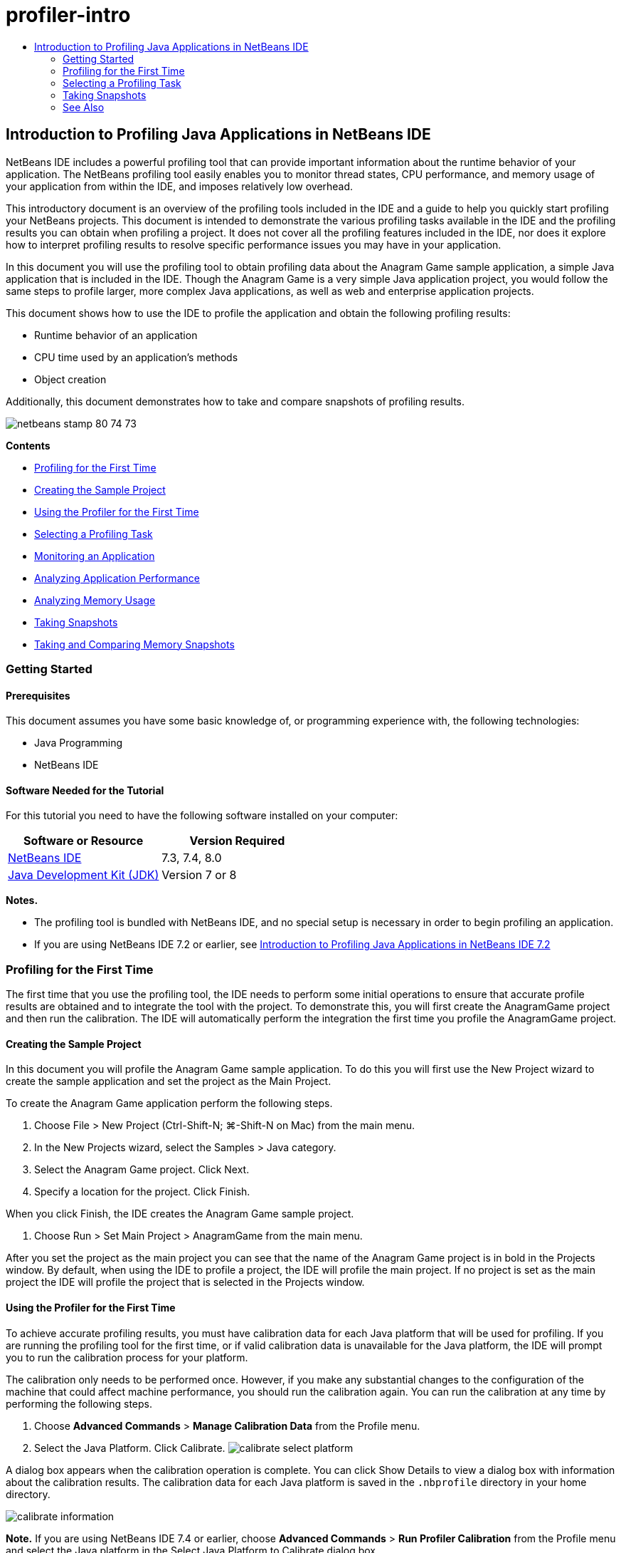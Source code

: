 // 
//     Licensed to the Apache Software Foundation (ASF) under one
//     or more contributor license agreements.  See the NOTICE file
//     distributed with this work for additional information
//     regarding copyright ownership.  The ASF licenses this file
//     to you under the Apache License, Version 2.0 (the
//     "License"); you may not use this file except in compliance
//     with the License.  You may obtain a copy of the License at
// 
//       http://www.apache.org/licenses/LICENSE-2.0
// 
//     Unless required by applicable law or agreed to in writing,
//     software distributed under the License is distributed on an
//     "AS IS" BASIS, WITHOUT WARRANTIES OR CONDITIONS OF ANY
//     KIND, either express or implied.  See the License for the
//     specific language governing permissions and limitations
//     under the License.
//

= profiler-intro
:jbake-type: page
:jbake-tags: old-site, needs-review
:jbake-status: published
:keywords: Apache NetBeans  profiler-intro
:description: Apache NetBeans  profiler-intro
:toc: left
:toc-title:

== Introduction to Profiling Java Applications in NetBeans IDE

NetBeans IDE includes a powerful profiling tool that can provide important information about the runtime behavior of your application. The NetBeans profiling tool easily enables you to monitor thread states, CPU performance, and memory usage of your application from within the IDE, and imposes relatively low overhead.

This introductory document is an overview of the profiling tools included in the IDE and a guide to help you quickly start profiling your NetBeans projects. This document is intended to demonstrate the various profiling tasks available in the IDE and the profiling results you can obtain when profiling a project. It does not cover all the profiling features included in the IDE, nor does it explore how to interpret profiling results to resolve specific performance issues you may have in your application.

In this document you will use the profiling tool to obtain profiling data about the Anagram Game sample application, a simple Java application that is included in the IDE. Though the Anagram Game is a very simple Java application project, you would follow the same steps to profile larger, more complex Java applications, as well as web and enterprise application projects.

This document shows how to use the IDE to profile the application and obtain the following profiling results:

* Runtime behavior of an application
* CPU time used by an application's methods
* Object creation

Additionally, this document demonstrates how to take and compare snapshots of profiling results.

image:netbeans-stamp-80-74-73.png[title="Content on this page applies to the NetBeans IDE 7.3, 7.4 and 8.0"]

*Contents*

* link:#firsttime[Profiling for the First Time]
* link:#create[Creating the Sample Project]
* link:#calibrate[Using the Profiler for the First Time]
* link:#select[Selecting a Profiling Task]
* link:#monitor[Monitoring an Application]
* link:#cpu[Analyzing Application Performance]
* link:#memory[Analyzing Memory Usage]
* link:#snapshot[Taking Snapshots]
* link:#takesnap[Taking and Comparing Memory Snapshots]

=== Getting Started

==== Prerequisites

This document assumes you have some basic knowledge of, or programming experience with, the following technologies:

* Java Programming
* NetBeans IDE

==== Software Needed for the Tutorial

For this tutorial you need to have the following software installed on your computer:

|===
|Software or Resource |Version Required 

|link:https://netbeans.org/downloads/index.html[NetBeans IDE] |7.3, 7.4, 8.0 

|link:http://www.oracle.com/technetwork/java/javase/downloads/index.html[Java Development Kit (JDK)] |Version 7 or 8 
|===

*Notes.*

* The profiling tool is bundled with NetBeans IDE, and no special setup is necessary in order to begin profiling an application.
* If you are using NetBeans IDE 7.2 or earlier, see link:../../72/java/profiler-intro.html[Introduction to Profiling Java Applications in NetBeans IDE 7.2]

=== Profiling for the First Time

The first time that you use the profiling tool, the IDE needs to perform some initial operations to ensure that accurate profile results are obtained and to integrate the tool with the project. To demonstrate this, you will first create the AnagramGame project and then run the calibration. The IDE will automatically perform the integration the first time you profile the AnagramGame project.

==== Creating the Sample Project

In this document you will profile the Anagram Game sample application. To do this you will first use the New Project wizard to create the sample application and set the project as the Main Project.

To create the Anagram Game application perform the following steps.

1. Choose File > New Project (Ctrl-Shift-N; ⌘-Shift-N on Mac) from the main menu.
2. In the New Projects wizard, select the Samples > Java category.
3. Select the Anagram Game project. Click Next.
4. Specify a location for the project. Click Finish.

When you click Finish, the IDE creates the Anagram Game sample project.

5. Choose Run > Set Main Project > AnagramGame from the main menu.

After you set the project as the main project you can see that the name of the Anagram Game project is in bold in the Projects window. By default, when using the IDE to profile a project, the IDE will profile the main project. If no project is set as the main project the IDE will profile the project that is selected in the Projects window.

==== Using the Profiler for the First Time

To achieve accurate profiling results, you must have calibration data for each Java platform that will be used for profiling. If you are running the profiling tool for the first time, or if valid calibration data is unavailable for the Java platform, the IDE will prompt you to run the calibration process for your platform.

The calibration only needs to be performed once. However, if you make any substantial changes to the configuration of the machine that could affect machine performance, you should run the calibration again. You can run the calibration at any time by performing the following steps.

1. Choose *Advanced Commands* > *Manage Calibration Data* from the Profile menu.
2. Select the Java Platform. Click Calibrate.
image:calibrate-select-platform.png[title="Dialog box to select the Java Platform when calibrating."]

A dialog box appears when the calibration operation is complete. You can click Show Details to view a dialog box with information about the calibration results. The calibration data for each Java platform is saved in the `.nbprofile` directory in your home directory.

image:calibrate-information.png[title="Calibration Information dialog"]

*Note.* If you are using NetBeans IDE 7.4 or earlier, choose *Advanced Commands* > *Run Profiler Calibration* from the Profile menu and select the Java platform in the Select Java Platform to Calibrate dialog box.

image:calibrate-select-platform.png[title="Dialog box to select the Java Platform when calibrating."]

=== Selecting a Profiling Task

The IDE provides a number of internal settings that let you tune profiling to your needs. For example, you may decrease the profiling overhead at the cost of some reduction in the amount of generated information. However, it may take some time to understand the meaning and use of the numerous settings available. For many applications, the default settings specified for the profiling tasks are sufficient in most situations.

When profiling a project, you use the Select Profiling Task dialog box to choose a task according to the type of profiling information you want to obtain. The following table describes the profiling tasks and the profiling results obtained from running the task.

|===
|Profiling Task |Results 

|link:#monitor[Monitor Application] |Choose this to obtain high-level information about properties of the target JVM, including thread activity and memory allocations. 

|link:#cpu[Analyze CPU Performance] |Choose this to obtain detailed data on application performance, including the time to execute methods and the number of times the method is invoked. 

|link:#memory[Analyze Memory Usage] |Choose this to obtain detailed data on object allocation and garbage collection. 
|===

The Select Profiling Task dialog box is the main interface for running a profiling task. After you select a task, you can modify the task settings to fine tune the results you will obtain. For each of the profiling tasks, you can also create and save custom profiling tasks based on the task. When you create a custom profiling task, the custom task is listed in the Select Profiling Task dialog box so that you can easily find and run your custom settings later. When you create a custom profiling task, you can modify more advanced profiling settings by clicking *Advanced settings* in the Select Profiling Task dialog box.

==== Monitoring an Application

When you choose the Monitor task, the target application is started without any instrumentation. When monitoring an application, you obtain high-level information about several important properties of the target JVM. Because monitoring an application imposes very low overhead, you can run the application in this mode for extended periods of time.

To monitor the Anagram Game application, perform the following steps.

1. Confirm that the AnagramGame project is set as the main project.
2. Choose Profile > Profile Main Project from the main menu.

Alternatively, right-click the project node in the Projects window and choose Profile.

3. Select Monitor in the Select Profiling Task dialog box.
4. Select additional monitor options, if desired. Click Run.
image:monitor-task.png[title="Selecting the Monitor Application profiling task"]

You can hover the cursor over an option to view a tooltip with details about the option.

When you click Run, the IDE launches the application and the Profiler window opens in the left pane of the IDE. The Profiler window contains the controls that enable you to do the following:

* Control the profiling task
* See the status of the current profiling task
* Display profiling results
* Manage profiling results snapshots
* See basic telemetry statistics

You can use the controls in the Profiler window or the main menu to open the windows where you can view the monitoring data. You can use the Telemetry Overview window to quickly get an overview of the monitoring data in real time. If you place the cursor over a graph, you can see more detailed statistics about the data displayed in the graph. You can double-click on any of the graphs in the Telemetry Overview window to open a larger and more detailed version of the graph.

image:profile-intro-telemoverview.png[title="Telemetry Overview window"]

If the overview does not open automatically you can choose Window > Profiling > VM Telemetry Overview to open the overview in the Output window. You can open the VM Telemetry Overview window and see monitoring data at any time during any profiling session.

==== Analyzing CPU Performance

When you choose the CPU task, the IDE profiles the method-level CPU performance (execution time) of your application and processes the results in real-time. You can choose to analyze the performance by periodically taking a stack trace or by instrumenting the methods in the application. You can choose to instrument all the methods or limit the instrumentation to a part of the application code, even down to a specific code fragment.

To analyze CPU performance, you choose how the application is profiled by selecting one of the following options.

* *Quick (Sampled).* In this mode, the IDE samples the application and takes a stack trace periodically. This option is less precise than instrumenting methods, but the overhead is lower. This option can help you locate methods that you might want to instrument.
* *Advanced (Instrumented).* In this mode, the methods of the profiled application are instrumented. The IDE records when threads enter and exit project methods enabling you to see how much time is spent in each method. When entering a method, threads generate a "method entry" event. Threads generate a corresponding "method exit" event when exiting the method. The timestamps for both of these events are recorded. This data is processed in real time.

You can choose to instrument all the methods in the application or limit the instrumentation to a subset of the application's code by specifying one or more *root methods*. You can specify a root method using the popup menu in the source code or by clicking *customize* to open the Edit Profiling Roots dialog box.

A root method is the method, class or package in your source code that you specify as an instrumentation root. Profiling data is collected when one of the application's threads enters and leaves the instrumentation root. No profiling data is collected until one of the application's threads enters the root method. Specifying a root method can significantly reduce the profiling overhead. For some applications, specifying a root method may be the only way to obtain any detailed and/or realistic performance data because profiling the entire application may generate so much profiling data that the application becomes unusable or may even cause the application to crash.

*Note:* The Quick profile mode is not available in NetBeans IDE 7.0 and earlier. You can only use instrumentation to obtain profiling results, but you can choose to instrument the entire application or limit instrumentation to part of the application by specifying one or more root methods.

You can further fine tune how much code is profiled by using a filter to limit the sources that are instrumented.

You will now use the IDE to analyze the CPU performance of the Anagram Game application. You will choose the Part of Application option and then select `WordLibrary.java` as the profiling root. By selecting this class as the profiling root, you limit the profiling to the methods in this class.

1. Click the Stop button in the Profiler window to stop the previous profiling session (if still running).
2. Choose Profile > Profile Main Project from the main menu.
3. Select CPU in the Select Profiling Task dialog box.
4. Select *Advanced (Instrumented)*.

To use this option you also need to specify a profiling root method.

5. Click *customize* to open the Edit Profiling Roots dialog box.
image:select-cpu-task.png[title="Select CPU Profiling Task"]
6. In the Edit Profiling Roots dialog box, expand the AnagramGame node and select `Sources/com.toy.anagrams.lib/WordLibrary`. When profiling a project you can specify multiple root methods.
image:edit-profiling-roots.png[title="Dialog box for selecting the root methods"]
7. Click the Advanced button to open the Edit Profiling Roots (Advanced) dialog box which provides more advanced options for adding, editing and removing root methods.
image:edit-profiling-roots-adv.png[title="Dialog box for specifying the root methods"]

You can see that `WordLibrary` is listed as the root method. Click OK to close the Edit Profiling Roots (Advanced) dialog box.

8. Click OK to close the Edit Profiling Roots dialog box.

After you select the profiling root you can click *edit* in the Select Profiling Task dialog to modify the selected root method.

9. Select *Profile only project classes* for the Filter value.

The filter enables you to limit the classes that are instrumented. You can choose from the IDE's predefined profiling filters or create your own custom filters. You can click *Show filter value* to see a list of the classes that will be profiled when the selected filter is applied.

image:show-filter-value.png[title="Show Filter Value Dialog box"]
10. Click Run in the Select Profiling Task dialog box to start the profiling session.

When you click Run, the IDE launches the application and starts the profiling session. To view the profiling results, click Live Results in the Profiler window to open the Live Results window. The Live Results window displays the profiling data collected thus far. The data displayed is refreshed every few seconds by default. When analyzing CPU performance, the Live Results window displays information on the time spent in each method and the number of invocations of each method. You can see that in the Anagram Game application only the selected root methods are invoked initially.

image:cpu-liveresults1.png[title="CPU Live Results"]

You can quickly navigate to the source code containing any of the listed methods by right-clicking the name of the method and choosing Go To Source. When you click Go To Source the class opens in the Source editor.

==== Analyzing Memory Usage

The Analyze Memory Usage task gives you data on objects that have been allocated in the target application such as the number, type and location of the allocated objects.

To analyze memory performance, you choose how much data you want to obtain by selecting one of the following options.

* *Quick.* When this option is selected, the profiler samples the application to provide data that is limited to the live objects. This option only tracks live objects and does not track allocations when instrumenting. It is not possible to record stack traces or to use profiling points if you select this option. This option incurs a significantly lower overhead than the Advanced option.
* *Advanced.* When this option is selected application you can obtain information about the number, type, and location of allocated objects. All classes that are currently loaded by the target JVM (and each new class as it is loaded) are instrumented to produce information about object allocations. You need to select this option if you want to use profiling points when analyzing memory usage or if you want to record the call stack. This options incurs a greater profiling overhead than the Quick option.

If you select the Advanced option you can also set the following options.

* *Record Full Object Lifestyle.* Select this option to record all information for each object, including the number of generations survived.
* *Record Stack Trace for Allocations.* Select this option to record the full call stack. This option enables you to view the reverse call tree for method calls when viewing a memory snapshot.
* *Use defined Profiling Points.* Select this option to enable profiling points. Disabled profiling points are ignored. When deselected, all profiling points in the project are ignored.

The Overhead meter in the Select Profiling Tasks window gives a rough approximation of the increase or decrease in the profiling overhead according to the profiling options that you select.

In this exercise you will use the IDE to analyze the memory performance of the Anagram Game application. You will choose the *Advanced* option and select the *Record Stack Trace for Allocations* so that the IDE records the full call stack. By selecting this option, when you take the memory snapshot you will be able to view a reverse call tree.

1. Click the Stop button in the Profiler window to stop the previous profiling session (if still running) and stop the Anagram Game application.
2. Choose Profile > Profile Main Project from the main menu.
3. Select Memory in the Select Profiling Task dialog box.
4. Select *Advanced*.
5. Select *Record Stack Trace for Allocations*. Click Run to start the profiling session.

Notice that when you selected this option the Overhead meter increased substantially, but the application is small enough that the performance hit should be manageable.

image:profile-java-memory.png[title="Select Memory Profiling Task"]

When you click Run, the IDE launches the application and starts the profiling session. To view the profiling results, click Live Results in the Profiler window to open the Live Results window. The Live Results window displays information on the size and number of objects that are allocated in our project.

By default the results are sorted and displayed by the number of Live Bytes, but you can click a column header to change how the results are displayed. You can also filter the results by typing a class name in the filter box below the list.

image:profile-java-memresults1.png[title="Memory Profiling Results"]

=== Taking Snapshots

When a profiling session is in progress, you can capture profiling results by taking a snapshot. A snapshot captures the profiling data at the moment you take the snapshot. However, snapshots differ from live profiling results in the following ways:

* Snapshots can be examined when no profiling session is running.
* Snapshots contain a more detailed record of profiling data than live results.
* Snapshots can be easily compared (memory snapshots).

Because a profiling session does not have to be in progress to open a project's snapshots, you can open a project's snapshot at any time by selecting the snapshot in the list of saved snapshots in the Profiler window and clicking Open.

==== Taking and Comparing Memory Snapshots

For the Anagram Game application, you can take a snapshot of the results to see the allocation stack trace for the objects of type `String`. You can then take another snapshot and compare the two. By comparing memory snapshots you can see what objects have been created or released from the heap in the interval between when you took the two snapshots. The snapshots must be comparable, which means that the profiling type (e.g., Allocations vs. Liveness) and the number of tracked objects must match.

In this exercise you will take and save a snapshot to your project. You will then take a second snapshot and compare the second snapshot to the saved snapshot.

1. Make sure the profiling session is still running.
(If you stopped the profiling session, repeat the steps to analyze memory performance and open the Live Results window.)
2. Right-click the line containing `java.lang.String` in the Live Results window and choose Take Snapshot and Show Allocation Stack Traces.

You can use the filter in the Live Results window to help you find the line.

image:profile-java-memstack1.png[title="Snapshot of Memory Profiling Results"]

The IDE takes a memory snapshot and opens the snapshot in the Allocation Stack Traces tab. In the Allocation Stack Traces tab you can explore the reverse call tree for the methods that instantiated the selected object.

3. Click the Save Snapshot to Project button in the snapshot toolbar (Ctrl-S; ⌘-S on Mac) to save the memory snapshot to your project. When you save the snapshot to your project, the snapshot is added to the list of Anagram Game's saved snapshots in the Profiler window. By default, snapshots are physically saved in the `nbproject/private/profiler` directory of your project. Saved snapshots are appended with the `.nps` suffix.

*Note.* You can save snapshots anywhere on your filesystem, however only snapshots saved in the default location in your project will be listed in the Profiler window. You can also click the "Save current view to image" button in the snapshot's toolbar to save the snapshot as an image files (`.png`) that can be viewed outside of the IDE.

4. Take another snapshot by clicking the Take Snapshot of Collected Results button in the Live Results toolbar (or alternatively, click the Take Snapshot button in the Profiler window). Save the snapshot.
5. In the window of one of the memory snapshots, click the Compute Difference button ( image:comparesnapshots.png[title="Compare Snapshot button"] ) in the snapshot toolbar. Alternatively, choose Profile > Compare Memory Snapshots from the main menu.
6. In the Select Snapshot to Compare, select one of the open snapshots from the list. Click OK.
image:profile-java-selectsnap.png[title="Select Snapshots to Compare dialog box"]

When a memory snapshot is open, you can compare it to other comparable memory snapshots. You can compare the snapshot to unsaved snapshots that are currently open or to snapshots that are saved to the project or elsewhere on your system.

When you click OK, the Liveness Comparison window opens displaying the differences between the two memory snapshots.

image:profile-java-compare.png[title="tab showing results of Liveness Comparison of two memory snapshots"]

The snapshot comparison looks similar to a memory snapshot but only displays the differences between the two compared snapshots. When you look at the numbers in the columns you can see that a plus sign ( + ) indicates that the value increased and a minus sign ( - ) indicates that the value decreased. In the Live Bytes column a graphical bar enables you to easily see the difference in the bytes allocated. If the left half of the cell in that column is green it means that the number of allocated bytes for that object is lower when the second snapshot was taken than it was when the first was taken. If the right half of the cell is red it means that the number of allocated bytes is higher in the second snapshot than in the first.

*Note.* You can also set Take Snapshot profiling points for more precise control over when snapshots are taken. For more on how to take snapshots using profiling points, see link:../../docs/java/profiler-profilingpoints.html[Using Profiling Points in NetBeans IDE].

link:/about/contact_form.html?to=3&subject=Feedback:%20Introduction%20to%20Profiling[Send Feedback on This Tutorial]


=== See Also

This concludes the introduction to profiling an application using NetBeans IDE. This document demonstrated the basics of how to use the IDE to profile a simple NetBeans project and view the profiling results. The steps outlined above can be applied when profiling most projects. Profiling more complex projects such as enterprise applications and free-form projects may require additional configuration steps.

For more detailed information about profiling settings and features not covered in this document, please consult the documentation included in the product and available from the Help menu item.

For related documentation, see the following resources:

* link:http://wiki.netbeans.org/wiki/view/NetBeansUserFAQ#section-NetBeansUserFAQ-Profiler[NetBeans Profiler FAQs]
A document containing frequently asked questions regarding profiling applications in NetBeans IDE
* link:http://wiki.netbeans.org/wiki/view/FaqProfilerProfileFreeForm[FAQ: Profiling a Free-form project]
* link:profiler-screencast.html[Screencast: Profiling Points, Drill Down Graph, Heap Walker]
Demo showing some of the profiling features in NetBeans IDE.
* link:../../../community/magazine/html/04/profiler.html[Advanced Profiling: Theory in Practice]
* link:http://www.javapassion.com/handsonlabs/nbprofilermemory/[Finding Memory Leaks Using the NetBeans Profiler]
Hands-on lab at the link:http://www.javapassion.com/[JavaPassion site]
* link:http://profiler.netbeans.org/index.html[profiler.netbeans.org]
The NetBeans profiler project site
* link:http://blogs.oracle.com/nbprofiler[NetBeans Profiler blog]
* link:http://profiler.netbeans.org/mailinglists.html[NetBeans Profiler Mailing Lists]

link:#top[top]


NOTE: This document was automatically converted to the AsciiDoc format on 2018-03-13, and needs to be reviewed.
